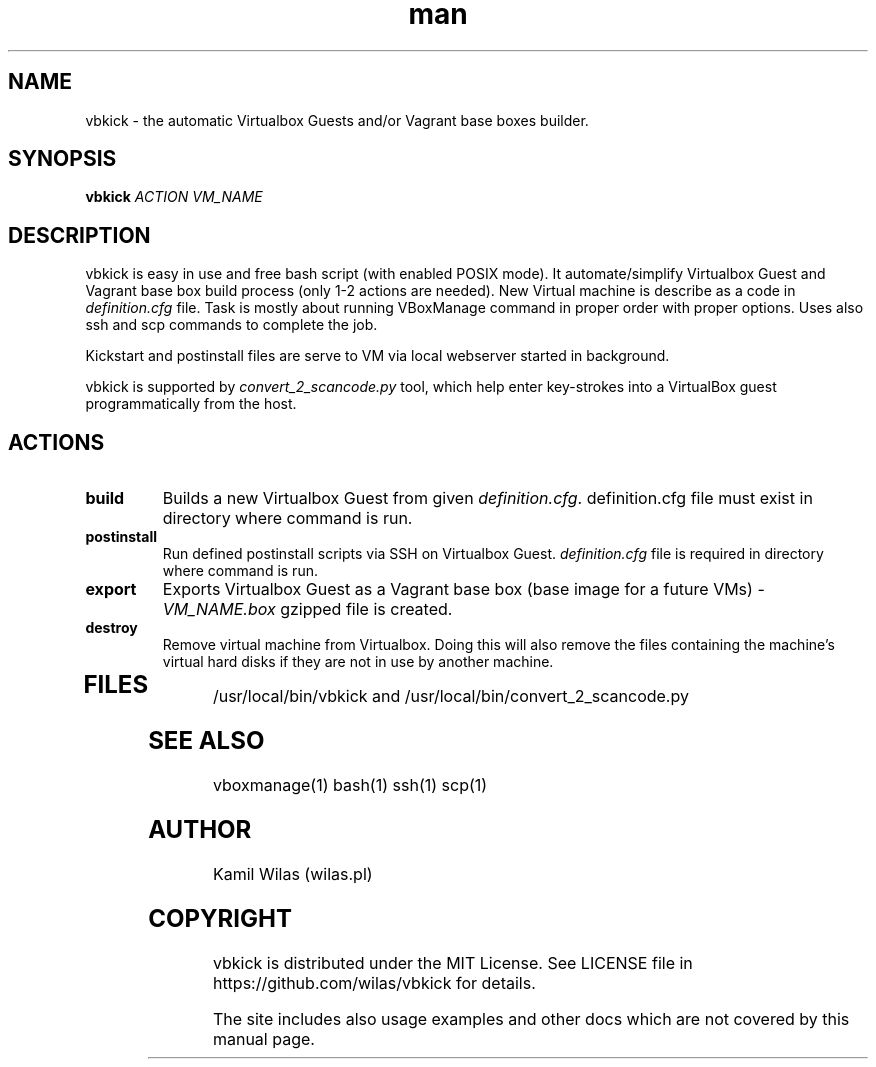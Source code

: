 .TH man 1 "23 May 2013" "0.2" "vbkick man page"
.SH NAME
vbkick - the automatic Virtualbox Guests and/or Vagrant base boxes builder.
.SH SYNOPSIS
.BI vbkick " ACTION VM_NAME "
.SH DESCRIPTION
.PP
vbkick is easy in use and free bash script (with enabled POSIX mode). It automate/simplify Virtualbox Guest and Vagrant base box build process (only 1-2 actions are needed). New Virtual machine is describe as a code in \fIdefinition.cfg\fP file.
Task is mostly about running VBoxManage command in proper order with proper options. Uses also ssh and scp commands to complete the job.
.PP
Kickstart and postinstall files are serve to VM via local webserver started in background.
.PP
vbkick is supported by \fIconvert_2_scancode.py\fP tool, which help enter key-strokes into a VirtualBox guest programmatically from the host.
.SH ACTIONS
.TP
.B build
Builds a new Virtualbox Guest from given \fIdefinition.cfg\fP. definition.cfg file must exist in directory where command is run.
.TP
.B postinstall 
Run defined postinstall scripts via SSH on Virtualbox Guest. \fIdefinition.cfg\fP file is required in directory where command is run.
.TP
.B export
Exports Virtualbox Guest as a Vagrant base box (base image for a future VMs) - \fIVM_NAME.box\fP gzipped file is created.
.TP
.B destroy
Remove virtual machine from Virtualbox. Doing this will also remove the files containing the machine's virtual hard disks if they are not in use by another machine. 
.TP
.SH FILES
.PP
/usr/local/bin/vbkick and /usr/local/bin/convert_2_scancode.py
.SH SEE ALSO
vboxmanage(1) bash(1) ssh(1) scp(1)
.SH AUTHOR
Kamil Wilas (wilas.pl)
.SH COPYRIGHT
vbkick is distributed under the MIT License. See LICENSE file in https://github.com/wilas/vbkick for details.
.PP
The site includes also usage examples and other docs which are not covered by this manual page.
